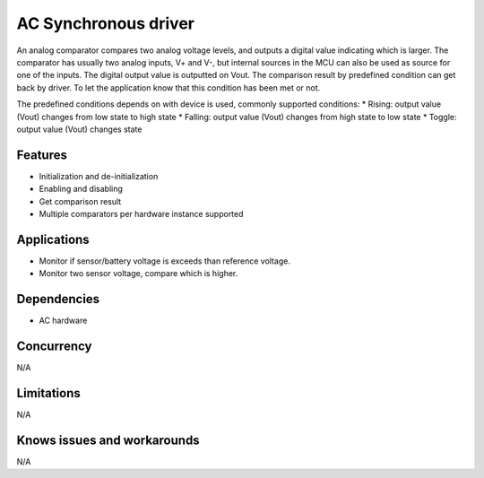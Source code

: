 =====================
AC Synchronous driver
=====================

An analog comparator compares two analog voltage levels, and outputs a digital
value indicating which is larger. The comparator has usually two analog inputs,
V+ and V-, but internal sources in the MCU can also be used as source
for one of the inputs. The digital output value is outputted on Vout. The
comparison result by predefined condition can get back by driver. To let the
application know that this condition has been met or not.

The predefined conditions depends on with device is used, commonly supported
conditions:
* Rising: output value (Vout) changes from low state to high state
* Falling: output value (Vout) changes from high state to low state
* Toggle: output value (Vout) changes state

Features
--------
* Initialization and de-initialization
* Enabling and disabling
* Get comparison result
* Multiple comparators per hardware instance supported

Applications
------------
* Monitor if sensor/battery voltage is exceeds than reference voltage.
* Monitor two sensor voltage, compare which is higher.

Dependencies
------------
* AC hardware

Concurrency
-----------
N/A

Limitations
-----------
N/A

Knows issues and workarounds
----------------------------
N/A

